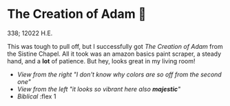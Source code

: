 * The Creation of Adam 🧠

338; 12022 H.E.

This was tough to pull off, but I successfully got /The Creation of Adam/ from the
Sistine Chapel. All it took was an amazon basics paint scraper, a steady hand,
and a *lot* of patience. But hey, looks great in my living room!

#+begin_gallery :num 2 :path .
- [[adam1.jpeg][View from the right "I don't know why colors are so off from the second one"]]
- [[adam2.jpeg][View from the left "it looks so vibrant here also *majestic*"]]
- [[adam3.jpeg][Biblical]] :flex 1
#+end_gallery
